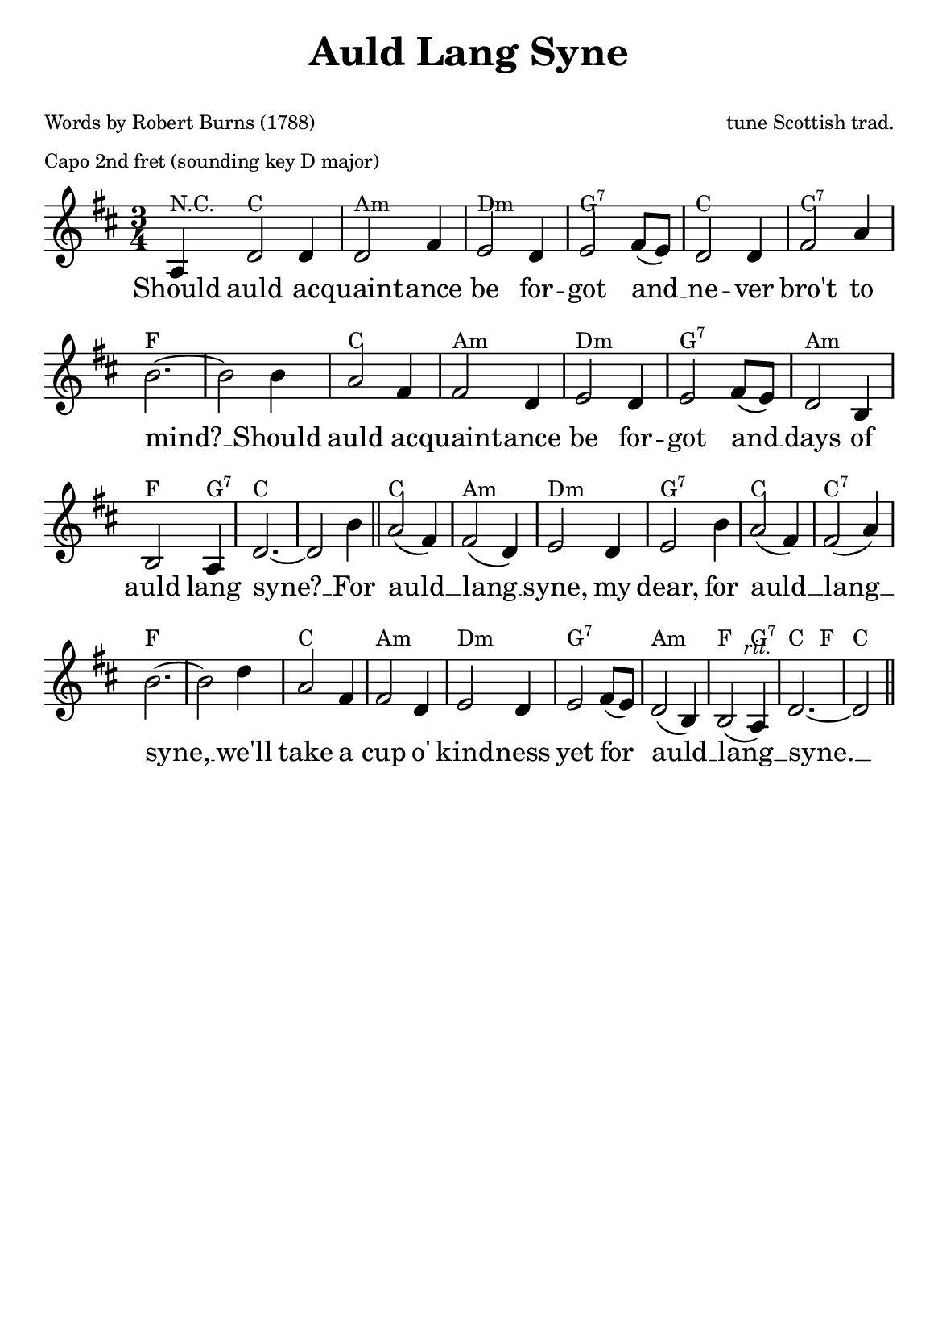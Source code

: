 % Auld Lang Syne
% abgeschrieben von http://de.wikibooks.org/wiki/Liederbuch:_Auld_Lang_Syne

\version "2.12.3"

#(set-default-paper-size "a5")

lowerChords = { \override ChordName #'Y-offset = #-3 }

% No 'Music engraving by LilyPond ...'
\header {
    tagline = ##f
    title = \markup \center-column { "Auld Lang Syne" \teeny " " }
    composer = \markup { \tiny "tune Scottish trad." }
    poet = \markup \left-column { \tiny "Words by Robert Burns (1788)"
                                  \tiny "Capo 2nd fret (sounding key D major)" }
}

\layout {
  % Don't outdent after first line
  indent = 0\in

  % Don't count the bar numbers when breaking scores
  \context {
    \Score
    \remove "Bar_number_engraver"
  }
}

melody = \relative c' {
  \key f \major
  \time 3/4
  \partial 1

  c4  f2 f4  f2 a4  g2 f4  g2 a8( g)  f2 f4  a2 c4
  d2.~  d2 d4 c2 a4  a2 f4  g2 f4  g2 a8( g)  f2 d4
  d2 c4  f2.~  f2 d'4 \bar "||" c2( a4)  a2( f4)  g2 f4  g2 d'4 c2( a4)
  a2( c4)  d2.~  d2 f4  c2 a4  a2 f4  g2 f4  g2 a8( g)
  f2( d4)  d2(^\markup {\italic\tiny "     rit."} c4)  f2.~ f2  \bar "||"
}
versei = \lyricmode {
  Should auld ac -- quaint -- ance be for -- got
  and __ ne -- ver bro't to mind? __
  Should auld ac -- quaint -- ance be for -- got
  and __ days of auld lang syne? __
  For auld __ lang __ syne, my dear,
  for auld __ lang __ syne, __
  we'll take a cup o' kind -- ness yet
  for auld __ lang __ syne. __
}

changes = \chordmode {
  r4 f4*3 d4*3:m g4*3:m c4*3:7 f4*3 f4*3:7
  bes4*6 f4*3 d4*3:m g4*3:m c4*3:7 d4*3:m
  bes2 c4:7 f4*6 f4*3 d4*3:m g4*3:m c4*3:7 f4*3
  f4*3:7 bes4*6 f4*3 d4*3:m g4*3:m c4*3:7
  d4*3:m bes4*2 c4:7 f4*2 bes4 f4
}

\score {
  <<
    \context ChordNames {
      \override ChordNames . ChordName  #'font-name = #"Century Schoolbook L"
      \override ChordNames . ChordName  #'font-size = #-1
      \override ChordNames . ChordName  #'Y-extent = #'(1 . 3)
      \override ChordNames . ChordName  #'Y-offset = #-1
      %\set chordChanges = ##t
      \transpose f c \changes
    }
    \context Staff = soprano <<
      \context Voice = soprano { << \transpose f d \melody >> }
      \addlyrics { \versei }
    >>
  >>
 \layout {
  % \context {
  %   \Lyrics
  %   minimumVerticalExtent = #'(0 . 0)
  % }
 }
 % \midi { }
}

%\markup {
%  \fill-line {
%    \hspace #0.1 % moves the column off the left margin;
%        % can be removed if space on the page is tight
%     \column {
%      \line { \bold "2" \hspace #0.4
%        \column {
%          "Lobe den Herren,"
%          "der alles so herrlich regieret,"
%          "der dich auf Adelers"
%          "Fittichen sicher geführet,"
%          "der dich erhält,"
%          "wie es dir selber gefällt;"
%          "hast du nicht dieses verspüret?"
%        }
%      }
%      \hspace #0.1 % adds vertical spacing between verses
%      \line { \bold "3" \hspace #0.4
%        \column {
%          "Lobe den Herren,"
%          "der künstlich und fein dich bereitet,"
%          "der dir Gesundheit"
%          "verliehen, dich freundlich geleitet."
%          "In wieviel Not"
%          "hat nicht der gnädige Gott"
%          "über dir Flügel gebreitet!"
%        }
%      }
%    }
%    \hspace #0.1  % adds horizontal spacing between columns;
%        % if they are still too close, add more " " pairs
%        % until the result looks good
%     \column {
%      \line { \bold "4" \hspace #0.4
%        \column {
%          "Lobe den Herren,"
%          "der deinen Stand sichtbar gesegnet,"
%          "der aus dem Himmel"
%          "mit Strömen der Liebe geregnet."
%          "denke daran,"
%          "was der Allmächtige kann,"
%          "der dir mit Liebe begegnet."
%        }
%      }
%      \hspace #0.1 % adds vertical spacing between verses
%      \line { \bold "5" \hspace #0.4
%        \column {
%          "Lobe den Herren,"
%          "was in mir ist, lobe den Namen."
%          "Lob ihn mit allen,"
%          "die seine Verheißung bekamen."
%          "Er ist dein Licht,"
%          "Seele, vergiß es ja nicht."
%          "Lob ihn in Ewigkeit. Amen."
%        }
%      }
%    }
%  \hspace #0.1 % gives some extra space on the right margin;
%      % can be removed if page space is tight
%  }
%}
